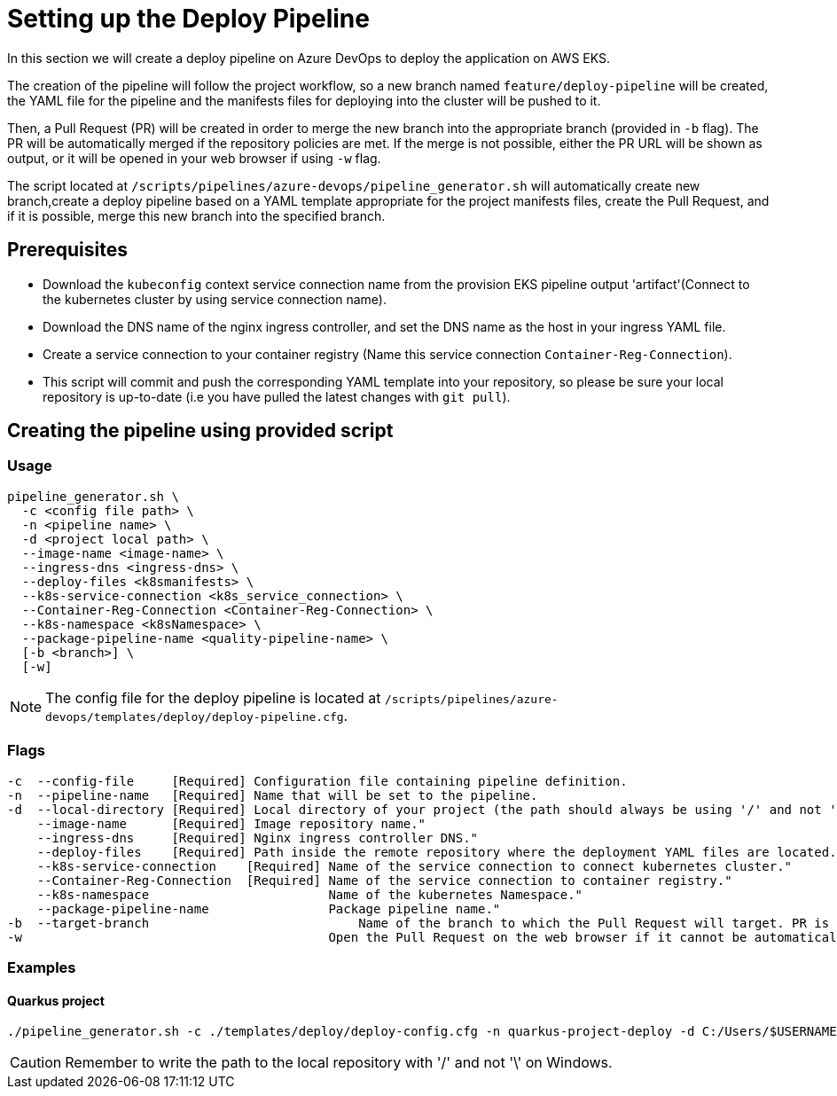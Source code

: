 = Setting up the Deploy Pipeline

In this section we will create a deploy pipeline on Azure DevOps to deploy the application on AWS EKS. 

The creation of the pipeline will follow the project workflow, so a new branch named `feature/deploy-pipeline` will be created, the YAML file for the pipeline and the manifests files for deploying into the cluster will be pushed to it.

Then, a Pull Request (PR) will be created in order to merge the new branch into the appropriate branch (provided in `-b` flag). The PR will be automatically merged if the repository policies are met. If the merge is not possible, either the PR URL will be shown as output, or it will be opened in your web browser if using `-w` flag.

The script located at `/scripts/pipelines/azure-devops/pipeline_generator.sh` will automatically create new branch,create a deploy pipeline based on a YAML template appropriate for the project manifests files, create the Pull Request, and if it is possible, merge this new branch into the specified branch.

== Prerequisites

* Download the `kubeconfig` context service connection name from the provision EKS pipeline output 'artifact'(Connect to the kubernetes cluster by using service connection name). 

* Download the DNS name of the nginx ingress controller, and set the DNS name as the host in your ingress YAML file.
 
* Create a service connection to your container registry (Name this service connection `Container-Reg-Connection`).   

* This script will commit and push the corresponding YAML template into your repository, so please be sure your local repository is up-to-date (i.e you have pulled the latest changes with `git pull`).

== Creating the pipeline using provided script

=== Usage
```
pipeline_generator.sh \
  -c <config file path> \
  -n <pipeline name> \
  -d <project local path> \
  --image-name <image-name> \
  --ingress-dns <ingress-dns> \
  --deploy-files <k8smanifests> \
  --k8s-service-connection <k8s_service_connection> \
  --Container-Reg-Connection <Container-Reg-Connection> \
  --k8s-namespace <k8sNamespace> \
  --package-pipeline-name <quality-pipeline-name> \
  [-b <branch>] \
  [-w]
```
NOTE:  The config file for the deploy pipeline is located at `/scripts/pipelines/azure-devops/templates/deploy/deploy-pipeline.cfg`.

=== Flags
```
-c  --config-file     [Required] Configuration file containing pipeline definition.
-n  --pipeline-name   [Required] Name that will be set to the pipeline.
-d  --local-directory [Required] Local directory of your project (the path should always be using '/' and not '\').
    --image-name      [Required] Image repository name."
    --ingress-dns     [Required] Nginx ingress controller DNS."
    --deploy-files    [Required] Path inside the remote repository where the deployment YAML files are located.
    --k8s-service-connection    [Required] Name of the service connection to connect kubernetes cluster."
    --Container-Reg-Connection  [Required] Name of the service connection to container registry."
    --k8s-namespace                        Name of the kubernetes Namespace."
    --package-pipeline-name                Package pipeline name."
-b  --target-branch                	       Name of the branch to which the Pull Request will target. PR is not created if the flag is not provided.
-w                                         Open the Pull Request on the web browser if it cannot be automatically merged. Requires -b flag.
```

=== Examples

==== Quarkus project

```
./pipeline_generator.sh -c ./templates/deploy/deploy-config.cfg -n quarkus-project-deploy -d C:/Users/$USERNAME/Desktop/quarkus-project --image-name image-repository-name --ingress-dns dns.name --deploy-files k8smanifests --k8s-service-connection AWS-EKS-Connection --Container-Reg-Connection Container-service-connection --k8s-namespace default --package-pipeline-name package-pipeline-name -b develop -w
```

CAUTION: Remember to write the path to the local repository with '/' and not '\' on Windows.
